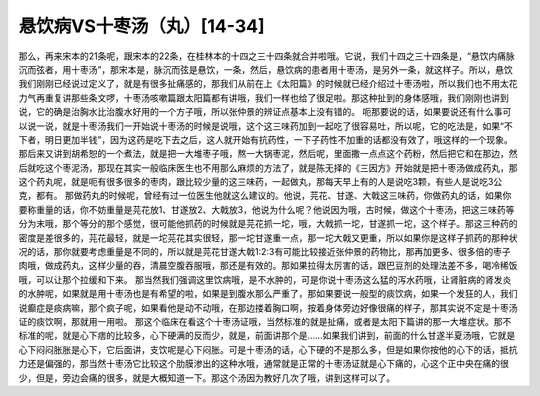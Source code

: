 悬饮病VS十枣汤（丸）[14-34]
==============================

那么，再来宋本的21条呢，跟宋本的22条，在桂林本的十四之三十四条就合并啦哦。它说，我们十四之三十四条是，“悬饮内痛脉沉而弦者，用十枣汤”，那宋本是，脉沉而弦是悬饮，一条，然后，悬饮病的患者用十枣汤，是另外一条，就这样子。所以，悬饮我们刚刚已经说过定义了，就是有很多扯痛感的，那我们从前在上《太阳篇》的时候就已经介绍过十枣汤啦，所以我们也不用太花力气再重复讲那些条文啰，十枣汤咳嗽篇跟太阳篇都有讲哦，我们一样也给了很足啦。那这种扯到的身体感哦，我们刚刚也讲到说，它的确是治胸水比治腹水好用的一个方子哦，所以张仲景的辨证点基本上没有错的。
呃那要说的话，如果要说还有什么事可以说一说，就是十枣汤我们一开始说十枣汤的时候是说哦，这个这三味药加到一起吃了很容易吐，所以呢，它的吃法是，如果“不下者，明日更加半钱”，因为这药是吃下去之后，这人就开始有抗药性，一下子药性不加重的话都没有效了，哦这样的一个现象。
那后来又讲到胡希恕的一个煮法，就是把一大堆枣子哦，熬一大锅枣泥，然后呢，里面撒一点点这个药粉，然后把它和在那边，然后就吃这个枣泥汤，那现在其实一般临床医生也不用那么麻烦的方法了，就是陈无择的《三因方》开始就是把十枣汤做成药丸，那这个药丸呢，就是呃有很多很多的枣肉，跟比较少量的这三味药，一起做丸，那每天早上有的人是说吃3颗，有些人是说吃3公克，都有。
那做药丸的时候呢，曾经有过一位医生他就这么建议的。他说，芫花、甘遂、大戟这三味药，你做药丸的话，如果你要称重量的话，你不妨重量是芫花放1、甘遂放2、大戟放3，他说为什么呢？他说因为哦，古时候，做这个十枣汤，把这三味药等分为末哦，那个等分的那个感觉，很可能他抓药的时候就是芫花抓一坨，哦，大戟抓一坨，甘遂抓一坨，这个样子。那这三种药的密度是差很多的，芫花最轻，就是一坨芫花其实很轻，那一坨甘遂重一点，那一坨大戟又更重，所以如果你是这样子抓药的那种状况的话，那你就要考虑重量是不同的，所以就是芫花甘遂大戟1:2:3有可能比较接近张仲景的药物比，那再加更多、很多倍的枣子肉哦，做成药丸，这样少量的吞，清晨空腹吞服哦，那还是有效的。那如果拉得太厉害的话，跟巴豆剂的处理法差不多，喝冷稀饭哦，可以让那个拉缓和下来。
那当然我们强调这里饮病哦，是不水肿的，可是你说十枣汤这么猛的泻水药哦，让肾脏病的肾发炎的水肿呢，如果就是用十枣汤也是有希望的啦，如果是到腹水那么严重了，那如果要说一般型的痰饮病，如果一个发狂的人，我们说癫症是痰病嘛，那个疯子呢，如果看他是动不动哦，在那边搂着胸口啊，按着身体旁边好像很痛的样子，那其实说不定是十枣汤证的痰饮啊，那就用一用啦。
那这个临床在看这个十枣汤证哦，当然标准的就是扯痛，或者是太阳下篇讲的那一大堆症状。那不标准的呢，就是心下痞的比较多，心下硬满的反而少，就是，前面讲那个是……如果我们讲到，前面的什么甘遂半夏汤哦，它就是心下闷闷胀胀是心下，它后面讲，支饮呢是心下闷胀。可是十枣汤的话，心下硬的不是那么多，但是如果你按他的心下的话，抵抗力还是偏强的，那当然十枣汤它比较这个肋膜渗出的这种水哦，通常就是正常的十枣汤证就是心下痛的，心这个正中央在痛的很少，但是，旁边会痛的很多，就是大概知道一下。那这个汤因为教好几次了哦，讲到这样可以了。
